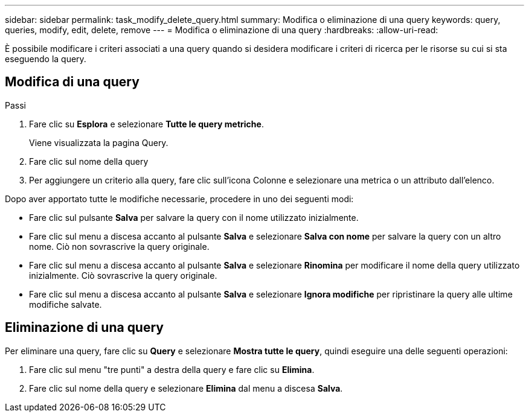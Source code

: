 ---
sidebar: sidebar 
permalink: task_modify_delete_query.html 
summary: Modifica o eliminazione di una query 
keywords: query, queries, modify, edit, delete, remove 
---
= Modifica o eliminazione di una query
:hardbreaks:
:allow-uri-read: 


[role="lead"]
È possibile modificare i criteri associati a una query quando si desidera modificare i criteri di ricerca per le risorse su cui si sta eseguendo la query.



== Modifica di una query

.Passi
. Fare clic su *Esplora* e selezionare *Tutte le query metriche*.
+
Viene visualizzata la pagina Query.

. Fare clic sul nome della query
. Per aggiungere un criterio alla query, fare clic sull'icona Colonne e selezionare una metrica o un attributo dall'elenco.


Dopo aver apportato tutte le modifiche necessarie, procedere in uno dei seguenti modi:

* Fare clic sul pulsante *Salva* per salvare la query con il nome utilizzato inizialmente.
* Fare clic sul menu a discesa accanto al pulsante *Salva* e selezionare *Salva con nome* per salvare la query con un altro nome.  Ciò non sovrascrive la query originale.
* Fare clic sul menu a discesa accanto al pulsante *Salva* e selezionare *Rinomina* per modificare il nome della query utilizzato inizialmente.  Ciò sovrascrive la query originale.
* Fare clic sul menu a discesa accanto al pulsante *Salva* e selezionare *Ignora modifiche* per ripristinare la query alle ultime modifiche salvate.




== Eliminazione di una query

Per eliminare una query, fare clic su *Query* e selezionare *Mostra tutte le query*, quindi eseguire una delle seguenti operazioni:

. Fare clic sul menu "tre punti" a destra della query e fare clic su *Elimina*.
. Fare clic sul nome della query e selezionare *Elimina* dal menu a discesa *Salva*.

